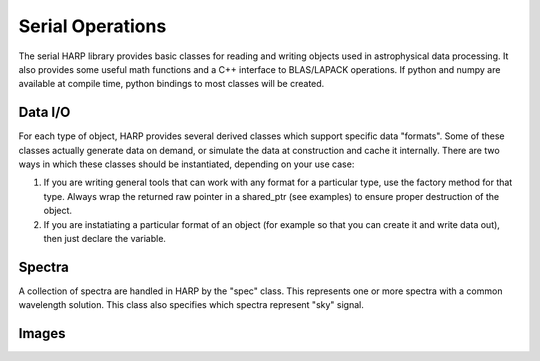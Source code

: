 
.. _serial:

Serial Operations
==================================

The serial HARP library provides basic classes for reading and writing objects used in astrophysical data processing.  It also provides some useful math functions and a C++ interface to BLAS/LAPACK operations.  If python and numpy are available at compile time, python bindings to most classes will be created.


.. _serial-io:

Data I/O
--------------

For each type of object, HARP provides several derived classes which support specific data "formats".  Some of these classes actually generate data on demand, or simulate the data at construction and cache it internally.  There are two ways in which these classes should be instantiated, depending on your use case:

#.  If you are writing general tools that can work with any format for a particular type, use the factory method for that type.  Always wrap the returned raw pointer in a shared_ptr (see examples) to ensure proper destruction of the object.
#.  If you are instatiating a particular format of an object (for example so that you can create it and write data out), then just declare the variable.


.. _serial-spec:

Spectra
-------------

A collection of spectra are handled in HARP by the "spec" class.  This represents one or more spectra with a common wavelength solution.  This class also specifies which spectra represent "sky" signal.

.. todo:
	Should we generalize the "sky" concept to an enumerated type spanning many object types?


.. _serial-image:

Images
-------------





